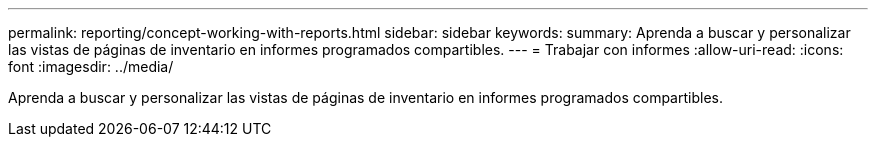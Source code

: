 ---
permalink: reporting/concept-working-with-reports.html 
sidebar: sidebar 
keywords:  
summary: Aprenda a buscar y personalizar las vistas de páginas de inventario en informes programados compartibles. 
---
= Trabajar con informes
:allow-uri-read: 
:icons: font
:imagesdir: ../media/


[role="lead"]
Aprenda a buscar y personalizar las vistas de páginas de inventario en informes programados compartibles.
